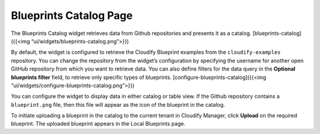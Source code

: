 Blueprints Catalog Page
%%%%%%%%%%%%%%%%%%%%%%%

The Blueprints Catalog widget retrieves data from Github repositories
and presents it as a catalog. [blueprints-catalog]({{<img
“ui/widgets/blueprints-catalog.png”>}})

By default, the widget is configured to retrieve the Cloudify Blueprint
examples from the ``cloudify-examples`` repository. You can change the
repository from the widget’s configuration by specifying the username
for another open GitHub repository from which you want to retrieve data.
You can also define filters for the data query in the **Optional
blueprints filter** field, to retrieve only specific types of
blueprints. [configure-blueprints-catalog]({{<img
“ui/widgets/configure-blueprints-catalog.png”>}})

You can configure the widget to display data in either catalog or table
view. If the Github repository contains a ``blueprint.png`` file, then
this file will appear as the icon of the blueprint in the catalog.

To initiate uploading a blueprint in the catalog to the current tenant
in Cloudify Manager, click **Upload** on the required blueprint. The
uploaded blueprint appears in the Local Blueprints page.
